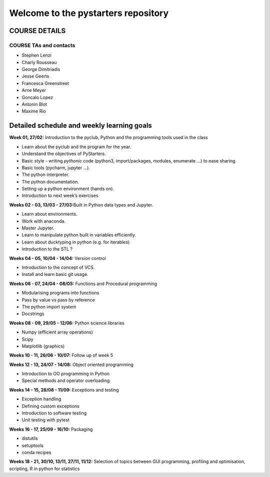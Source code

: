 Welcome to the pystarters repository
====================================

COURSE DETAILS
--------------

COURSE TAs and contacts
_______________________

- Stephen Lenzi
- Charly Rousseau 
- George Dimitriadis
- Jesse Geerts
- Francesca Greenstreet
- Arne Meyer
- Goncalo Lopez
- Antonin Blot
- Maxime Rio

Detailed schedule and weekly learning goals
-------------------------------------------

**Week 01, 27/02:** Introduction to the pyclub, Python and the
programming tools used in the class

-  Learn about the pyclub and the program for the year.

-  Understand the objectives of PyStarters.

-  Basic style - writing *pythonic* code (python3, import/packages,
   modules, enumerate …) to ease sharing.

-  Basic tools (pycharm, jupyter …).

-  The python interpreter.

-  The python documentation.

-  Setting up a python environment (hands on).

-  Introduction to next week’s exercises

**Weeks 02 - 03, 13/03 - 27/03:**\ Built in Python data types and
Jupyter.

-  Learn about environments.

-  Work with anaconda.

-  Master Jupyter.

-  Learn to manipulate python built in variables efficiently.

-  Learn about ducktyping in python (e.g. for iterables)

-  introduction to the STL ?

**Weeks 04 - 05, 10/04 - 14/04:** Version control

-  Introduction to the concept of VCS.

-  Install and learn basic git usage.

**Weeks 06 - 07, 24/04 - 08/05:** Functions and Procedural programming

-  Modularising programs into functions

-  Pass by value vs pass by reference

-  The python import system

-  Docstrings

**Weeks 08 - 09, 29/05 - 12/06:** Python science libraries

-  Numpy (efficient array operations)

-  Scipy

-  Matplotlib (graphics)

**Weeks 10 - 11, 26/06 - 10/07:** Follow up of week 5

**Weeks 12 - 13, 24/07 - 14/08:** Object oriented programming

-  Introduction to OO programming in Python

-  Special methods and operator overloading

**Weeks 14 - 15, 28/08 - 11/09:** Exceptions and testing

-  Exception handling

-  Defining custom exceptions

-  Introduction to software testing

-  Unit testing with pytest

**Weeks 16 - 17, 25/09 - 16/10:** Packaging

-  distutils

-  setuptools

-  conda recipes

**Weeks 18 - 21, 30/10, 13/11, 27/11, 11/12:** Selection of topics
between GUI programming, profiling and optimisation, scripting, R in
python for statistics


